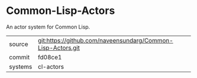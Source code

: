 * Common-Lisp-Actors

An actor system for Common Lisp.

|---------+-------------------------------------------------------------|
| source  | git:https://github.com/naveensundarg/Common-Lisp-Actors.git |
| commit  | fd08ce1                                                     |
| systems | cl-actors                                                   |
|---------+-------------------------------------------------------------|
